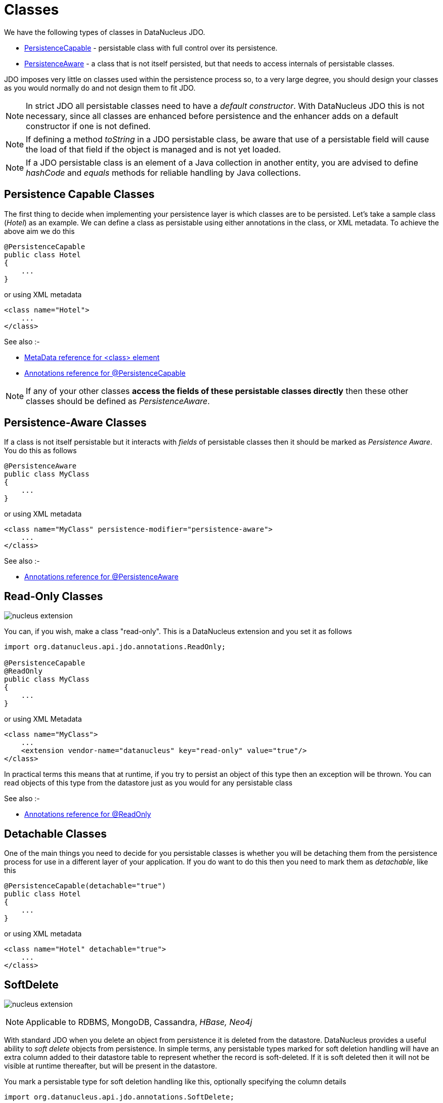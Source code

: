 [[classes]]
= Classes
:_basedir: ../
:_imagesdir: images/

We have the following types of classes in DataNucleus JDO.

* link:#persistence_capable[PersistenceCapable] - persistable class with full control over its persistence.
* link:#persistence_aware[PersistenceAware] - a class that is not itself persisted, but that needs to access internals of persistable classes. 

JDO imposes very little on classes used within the persistence process so, to a very large degree, you should design your classes as you would normally do
and not design them to fit JDO.

NOTE: In strict JDO all persistable classes need to have a _default constructor_. With DataNucleus JDO this is not necessary, since all classes are enhanced before persistence and
the enhancer adds on a default constructor if one is not defined.

NOTE: If defining a method _toString_ in a JDO persistable class, be aware that use of a persistable field will cause the load of that field if the object is managed and is not yet loaded.

NOTE: If a JDO persistable class is an element of a Java collection in another entity, you are advised to define _hashCode_ and _equals_ methods for reliable handling by Java collections.



[[persistence_capable]]
== Persistence Capable Classes

The first thing to decide when implementing your persistence layer is which classes are to be persisted.
Let's take a sample class (_Hotel_) as an example. We can define a class as persistable using either annotations in the class, or XML metadata. To achieve the above aim we do this

[source,java]
-----
@PersistenceCapable
public class Hotel
{
    ...
}
-----

or using XML metadata

[source,xml]
-----
<class name="Hotel">
    ...
</class>
-----

See also :-

* link:metadata_xml.html#class[MetaData reference for <class> element]
* link:annotations.html#PersistenceCapable[Annotations reference for @PersistenceCapable]

NOTE: If any of your other classes *access the fields of these persistable classes directly* then these other classes should be defined as _PersistenceAware_.



[[persistence_aware]]
== Persistence-Aware Classes

If a class is not itself persistable but it interacts with _fields_ of persistable classes then it should be marked as _Persistence Aware_.
You do this as follows

[source,java]
-----
@PersistenceAware
public class MyClass
{
    ...
}
-----

or using XML metadata

[source,xml]
-----
<class name="MyClass" persistence-modifier="persistence-aware">
    ...
</class>
-----

See also :-

* link:annotations.html#PersistenceAware[Annotations reference for @PersistenceAware]


[[read_only]]
== Read-Only Classes

image:../images/nucleus_extension.png[]

You can, if you wish, make a class "read-only". This is a DataNucleus extension and you set it as follows

[source,java]
-----
import org.datanucleus.api.jdo.annotations.ReadOnly;

@PersistenceCapable
@ReadOnly
public class MyClass
{
    ...
}
-----

or using XML Metadata

[source,xml]
-----
<class name="MyClass">
    ...
    <extension vendor-name="datanucleus" key="read-only" value="true"/>
</class>
-----

In practical terms this means that at runtime, if you try to persist an object of this type then an exception will be thrown. You can read objects of this type from the datastore
just as you would for any persistable class

See also :-

* link:annotations.html#ReadOnly_Class[Annotations reference for @ReadOnly]



[[detachable]]
== Detachable Classes

One of the main things you need to decide for you persistable classes is whether you will be detaching them from the persistence process for use in a different layer
of your application. If you do want to do this then you need to mark them as _detachable_, like this

[source,java]
-----
@PersistenceCapable(detachable="true")
public class Hotel
{
    ...
}
-----

or using XML metadata

[source,xml]
-----
<class name="Hotel" detachable="true">
    ...
</class>
-----



[[softdelete]]
== SoftDelete

image:../images/nucleus_extension.png[]

NOTE: Applicable to RDBMS, MongoDB, Cassandra, _HBase, Neo4j_

With standard JDO when you delete an object from persistence it is deleted from the datastore.
DataNucleus provides a useful ability to _soft delete_ objects from persistence. 
In simple terms, any persistable types marked for soft deletion handling will have an extra column added to their datastore table to represent whether the record is soft-deleted. 
If it is soft deleted then it will not be visible at runtime thereafter, but will be present in the datastore.

You mark a persistable type for soft deletion handling like this, optionally specifying the column details

[source,java]
-----
import org.datanucleus.api.jdo.annotations.SoftDelete;

@PersistenceCapable
@SoftDelete(columns={@Column(name="DELETE_FLAG")})
public class Hotel
{
    ...
}
-----

If you instead wanted to define this in XML then do it like this

[source,xml]
-----
<class name="Hotel">
    <extension vendor-name="datanucleus" key="softdelete" value="true"/>
    <extension vendor-name="datanucleus" key="softdelete-column-name" value="DELETE_FLAG"/>
    ...
</class>
-----


Whenever any objects of type `Hotel` are deleted, like this

[source,java]
-----
pm.deletePersistent(myHotel);
-----

the _myHotel_ object will be updated to set the _soft-delete_ flag to _true_. 

Any call to _pm.getObjectById_ or query will not return the object since it is effectively deleted (though still present in the datastore).

If you want to view the object, you can specify the query extension *datanucleus.query.includeSoftDeletes* as _true_ and the soft-deleted records will be visible.

*This feature is still undergoing development, so not all aspects are feature complete*.


See also :-

* link:annotations.html#SoftDelete_Class[Annotations reference for @SoftDelete]



